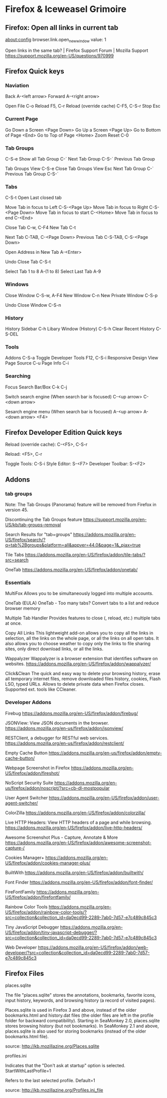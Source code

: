* Firefox & Iceweasel Grimoire

** Firefox: Open all links in current tab

about:config
browser.link.open_newwindow
value: 1

Open links in the same tab? | Firefox Support Forum | Mozilla Support
https://support.mozilla.org/en-US/questions/970999

** Firefox Quick keys

*** Naviation
Back A-<left arrow>
Forward A-<right arrow>

Open File C-o
Reload F5, C-r
Reload (override cache) C-F5, C-S-r
Stop Esc

*** Current Page

Go Down a Screen <Page Down>
Go Up a Screen <Page Up>
Go to Bottom of Page <End>
Go to Top of Page <Home>
Zoom Reset C-0

*** Tab Groups

C-S-e Show all Tab Group
C-` Next Tab Group
C-S-` Previous Tab Group

Tab Groups View C-S-e
Close Tab Groups View Esc
Next Tab Group C-`
Previous Tab Group C-S-`

*** Tabs

C-S-t Open Last closed tab

Move Tab in focus to Left C-S-<Page Up>
Move Tab in focus to Right C-S-<Page Down>
Move Tab in focus to start C-<Home>
Move Tab in focus to end C-<End>

Close Tab C-w, C-F4
New Tab C-t

Next Tab C-TAB, C-<Page Down>
Previous Tab C-S-TAB, C-S-<Page Down>

Open Address in New Tab A-<Enter>

Undo Close Tab C-S-t

Select Tab 1 to 8  A-(1 to 8)
Select Last Tab A-9

*** Windows

Close Window C-S-w, A-F4
New Window C-n
New Private Window C-S-p

Undo Close Window C-S-n

*** History

History Sidebar C-h
Libary Window (History) C-S-h
Clear Recent History C-S-DEL

*** Tools

Addons C-S-a
Toggle Developer Tools F12, C-S-i
Responsive Design View
Page Source C-u
Page Info C-i

*** Searching

Focus Search Bar/Box
C-k
C-j

Switch search engine (When search bar is focused)
C-<up arrow>
C-<down arrow>

Sesarch engine menu (When search bar is focused)
A-<up arrow>
A-<down arrow>
<F4>
** Firefox Developer Edition Quick keys

Reload (override cache): C-<F5>, C-S-r

Reload: <F5>, C-r

Toggle Tools: C-S-i
Style Editor: S-<F7>
Developer Toolbar: S-<F2>
** Addons
*** tab groups
Note:
The Tab Groups (Panorama) feature will be removed from Firefox in
version 45.

Discontinuing the Tab Groups feature
https://support.mozilla.org/en-US/kb/tab-groups-removal

Search Results for "tab+groups"
https://addons.mozilla.org/en-US/firefox/search/?q=tab%2Bgroups&platform=all&appver=44.0&page=1&_pjax=true

Tile Tabs
https://addons.mozilla.org/en-US/firefox/addon/tile-tabs/?src=search

OneTab
https://addons.mozilla.org/en-US/firefox/addon/onetab/
*** Essentials

MultiFox
Allows you to be simultaneously logged into multiple accounts.

OneTab (EULA)
OneTab - Too many tabs? Convert tabs to a list and reduce browser memory

Multiple Tab Handler
Provides features to close (, reload, etc.) multiple tabs at once.

Copy All Links
This lightweight add-on allows you to copy all the links in selection,
all the links on the whole page, or all the links on all open tabs. It
also allows you to choose weather to copy only the links to file
sharing sites, only direct download links, or all the links.

Wappalyzer
Wappalyzer is a browser extension that identifies software on
websites.
https://addons.mozilla.org/en-US/firefox/addon/wappalyzer/

Click&Clean
The quick and easy way to delete your browsing history, erase all
temporary internet files, remove downloaded files history, cookies,
Flash LSO, typed URLs. Allows to delete private data when Firefox
closes. Supported ext. tools like CCleaner. 
*** Developer Addons

Firebug
https://addons.mozilla.org/en-US/firefox/addon/firebug/

JSONView: View JSON documents in the browser.
https://addons.mozilla.org/en-us/firefox/addon/jsonview/

RESTClient, a debugger for RESTful web services.
https://addons.mozilla.org/en-us/firefox/addon/restclient/

Empty Cache Button
https://addons.mozilla.org/en-us/firefox/addon/empty-cache-button/

Webpage Screenshot in Firefox
https://addons.mozilla.org/en-US/firefox/addon/fireshot/

NoScript Security Suite
https://addons.mozilla.org/en-us/firefox/addon/noscript/?src=cb-dl-mostpopular

User Agent Switcher
https://addons.mozilla.org/en-US/firefox/addon/user-agent-switcher/

ColorZilla
https://addons.mozilla.org/en-US/firefox/addon/colorzilla/

Live HTTP Headers: View HTTP headers of a page and while browsing.
https://addons.mozilla.org/en-US/firefox/addon/live-http-headers/

Awesome Screenshot Plus - Capture, Annotate & More
https://addons.mozilla.org/en-US/firefox/addon/awesome-screenshot-capture-/

Cookies Manager+
https://addons.mozilla.org/en-US/firefox/addon/cookies-manager-plus/

BuiltWith
https://addons.mozilla.org/en-US/firefox/addon/builtwith/

Font Finder
https://addons.mozilla.org/en-US/firefox/addon/font-finder/

FireFontFamily
https://addons.mozilla.org/en-US/firefox/addon/firefontfamily/

Rainbow Color Tools
https://addons.mozilla.org/en-US/firefox/addon/rainbow-color-tools/?src=collection&collection_id=da0ecd99-2289-7ab0-7d57-e7c489c845c3

Tiny JavaScript Debugger
https://addons.mozilla.org/en-US/firefox/addon/tiny-javascript-debugger/?src=collection&collection_id=da0ecd99-2289-7ab0-7d57-e7c489c845c3

Web Developer
https://addons.mozilla.org/en-US/firefox/addon/web-developer/?src=collection&collection_id=da0ecd99-2289-7ab0-7d57-e7c489c845c3
** Firefox Files

places.sqlite

The file "places.sqlite" stores the annotations, bookmarks, favorite
icons, input history, keywords, and browsing history (a record of
visited pages).

Places.sqlite is used in Firefox 3 and above, instead of the older
bookmarks.html and history.dat files (the older files are left in the
profile folder for backward compatibility). Starting in SeaMonkey 2.0,
places.sqlite stores browsing history (but not bookmarks). In
SeaMonkey 2.1 and above, places.sqlite is also used for storing
bookmarks (instead of the older bookmarks.html file).

source: http://kb.mozillazine.org/Places.sqlite

profiles.ini

Indicates that the "Don't ask at startup" option is selected.
StartWithLastProfile=1

Refers to the last selected profile. 
Default=1

source: http://kb.mozillazine.org/Profiles.ini_file
